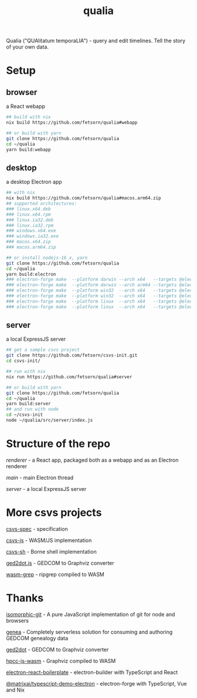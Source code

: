 #+TITLE: qualia
#+OPTIONS: toc:nil

Qualia ("QUAlitatum temporaLIA") - query and edit timelines. Tell the story of your own data.

* Setup
** browser
a React webapp
#+begin_src sh
## build with nix
nix build https://github.com/fetsorn/qualia#webapp

## or build with yarn
git clone https://github.com/fetsorn/qualia
cd ~/qualia
yarn build:webapp
#+end_src
** desktop
a desktop Electron app
#+begin_src sh
## with nix
nix build https://github.com/fetsorn/qualia#macos.arm64.zip
## supported architectures:
### linux.x64.deb
### linux.x64.rpm
### linux.ia32.deb
### linux.ia32.rpm
### windows.x64.exe
### windows.ia32.exe
### macos.x64.zip
### macos.arm64.zip

## or install nodejs-16_x, yarn
git clone https://github.com/fetsorn/qualia
cd ~/qualia
yarn build:electron
### electron-forge make  --platform darwin --arch x64   --targets @electron-forge/maker-zip;
### electron-forge make  --platform darwin --arch arm64 --targets @electron-forge/maker-zip;
### electron-forge make  --platform win32  --arch x64   --targets @electron-forge/maker-squirrel;
### electron-forge make  --platform win32  --arch x64   --targets @electron-forge/maker-zip;
### electron-forge make  --platform linux  --arch x64   --targets @electron-forge/maker-rpm;
### electron-forge make  --platform linux  --arch x64   --targets @electron-forge/maker-deb;
#+end_src
** server
a local ExpressJS server
#+begin_src sh
## get a sample csvs project
git clone https://github.com/fetsorn/csvs-init.git
cd csvs-init/

## run with nix
nix run https://github.com/fetsorn/qualia#server

## or build with yarn
git clone https://github.com/fetsorn/qualia
cd ~/qualia
yarn build:server
## and run with node
cd ~/csvs-init
node ~/qualia/src/server/index.js
#+end_src
* Structure of the repo
[[src/renderer][renderer]] - a React app, packaged both as a webapp and as an Electron renderer

[[src/main][main]] - main Electron thread

[[src/server][server]] - a local ExpressJS server
* More csvs projects
[[https://github.com/fetsorn/csvs-spec][csvs-spec]] - specification

[[https://github.com/fetsorn/csvs-js][csvs-js]] - WASM/JS implementation

[[https://github.com/fetsorn/csvs-sh][csvs-sh]] - Borne shell implementation

[[https://github.com/fetsorn/ged2dot.js][ged2dot.js]] - GEDCOM to Graphviz converter

[[https://github.com/fetsorn/wasm-grep][wasm-grep]] - ripgrep compiled to WASM

* Thanks
[[https://github.com/isomorphic-git/isomorphic-git][isomorphic-git]] - A pure JavaScript implementation of git for node and browsers

[[https://github.com/genea-app/genea-app][genea]] - Completely serverless solution for consuming and authoring GEDCOM genealogy data

[[https://github.com/vmiklos/ged2dot][ged2dot]] - GEDCOM to Graphviz converter

[[https://github.com/hpcc-systems/hpcc-js-wasm][hpcc-js-wasm]] - Graphviz compiled to WASM

[[https://github.com/electron-react-boilerplate/electron-react-boilerplate][electron-react-boilerplate]] - electron-builder with TypeScript and React

[[https://github.com/MatrixAI/TypeScript-Demo-Electron.git][@matrixai/typescript-demo-electron]] - electron-forge with TypeScript, Vue and Nix
